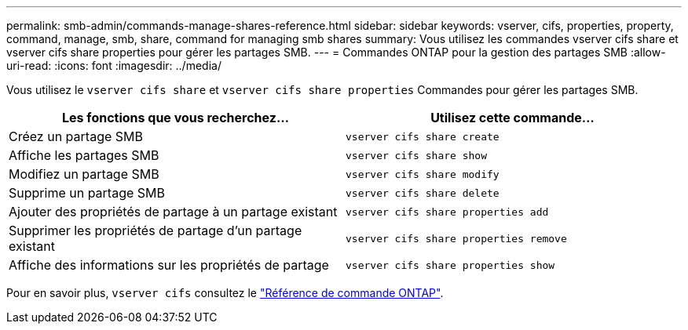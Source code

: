 ---
permalink: smb-admin/commands-manage-shares-reference.html 
sidebar: sidebar 
keywords: vserver, cifs, properties, property, command, manage, smb, share, command for managing smb shares 
summary: Vous utilisez les commandes vserver cifs share et vserver cifs share properties pour gérer les partages SMB. 
---
= Commandes ONTAP pour la gestion des partages SMB
:allow-uri-read: 
:icons: font
:imagesdir: ../media/


[role="lead"]
Vous utilisez le `vserver cifs share` et `vserver cifs share properties` Commandes pour gérer les partages SMB.

|===
| Les fonctions que vous recherchez... | Utilisez cette commande... 


 a| 
Créez un partage SMB
 a| 
`vserver cifs share create`



 a| 
Affiche les partages SMB
 a| 
`vserver cifs share show`



 a| 
Modifiez un partage SMB
 a| 
`vserver cifs share modify`



 a| 
Supprime un partage SMB
 a| 
`vserver cifs share delete`



 a| 
Ajouter des propriétés de partage à un partage existant
 a| 
`vserver cifs share properties add`



 a| 
Supprimer les propriétés de partage d'un partage existant
 a| 
`vserver cifs share properties remove`



 a| 
Affiche des informations sur les propriétés de partage
 a| 
`vserver cifs share properties show`

|===
Pour en savoir plus, `vserver cifs` consultez le link:https://docs.netapp.com/us-en/ontap-cli/search.html?q=vserver+cifs["Référence de commande ONTAP"^].
